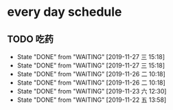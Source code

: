 * every day schedule
  
** TODO 吃药
   DEADLINE: <2019-11-28 四 +1d>
   :PROPERTIES:
   :LAST_REPEAT: [2019-11-27 三 15:18]
   :END:
   - State "DONE"       from "WAITING"    [2019-11-27 三 15:18]
   - State "DONE"       from "WAITING"    [2019-11-27 三 15:18]
   - State "DONE"       from "WAITING"    [2019-11-26 二 10:18]
   - State "DONE"       from "WAITING"    [2019-11-26 二 10:18]
   - State "DONE"       from "WAITING"    [2019-11-23 六 12:30]
   - State "DONE"       from "WAITING"    [2019-11-22 五 13:58]
